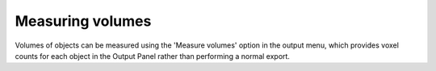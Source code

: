 .. _volumes:

Measuring volumes
=================

Volumes of objects can be measured using the 'Measure volumes' option in
the output menu, which provides voxel counts for each object in the
Output Panel rather than performing a normal export.